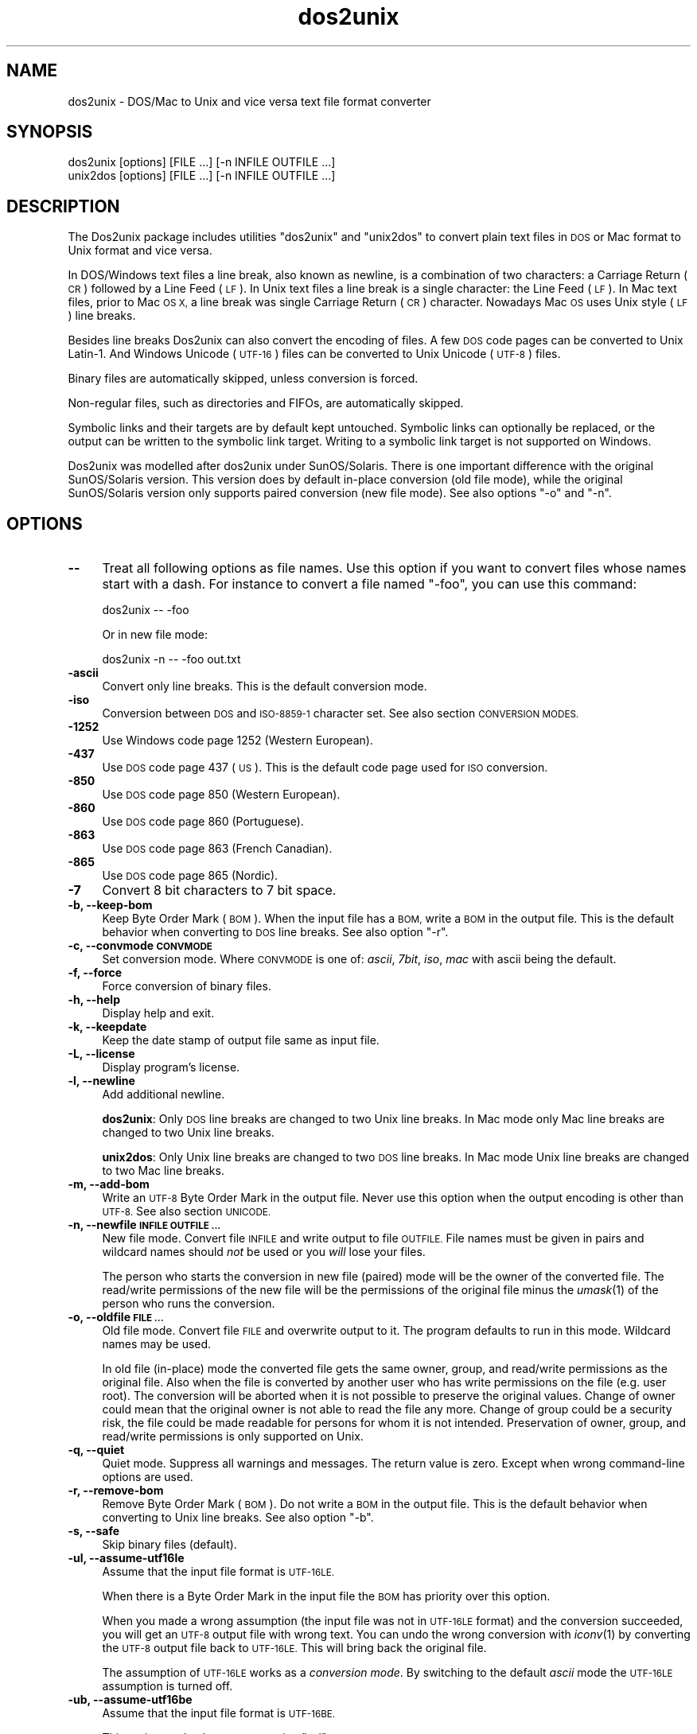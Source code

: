 .\" Automatically generated by Pod::Man 2.27 (Pod::Simple 3.20)
.\"
.\" Standard preamble:
.\" ========================================================================
.de Sp \" Vertical space (when we can't use .PP)
.if t .sp .5v
.if n .sp
..
.de Vb \" Begin verbatim text
.ft CW
.nf
.ne \\$1
..
.de Ve \" End verbatim text
.ft R
.fi
..
.\" Set up some character translations and predefined strings.  \*(-- will
.\" give an unbreakable dash, \*(PI will give pi, \*(L" will give a left
.\" double quote, and \*(R" will give a right double quote.  \*(C+ will
.\" give a nicer C++.  Capital omega is used to do unbreakable dashes and
.\" therefore won't be available.  \*(C` and \*(C' expand to `' in nroff,
.\" nothing in troff, for use with C<>.
.tr \(*W-
.ds C+ C\v'-.1v'\h'-1p'\s-2+\h'-1p'+\s0\v'.1v'\h'-1p'
.ie n \{\
.    ds -- \(*W-
.    ds PI pi
.    if (\n(.H=4u)&(1m=24u) .ds -- \(*W\h'-12u'\(*W\h'-12u'-\" diablo 10 pitch
.    if (\n(.H=4u)&(1m=20u) .ds -- \(*W\h'-12u'\(*W\h'-8u'-\"  diablo 12 pitch
.    ds L" ""
.    ds R" ""
.    ds C` ""
.    ds C' ""
'br\}
.el\{\
.    ds -- \|\(em\|
.    ds PI \(*p
.    ds L" ``
.    ds R" ''
.    ds C`
.    ds C'
'br\}
.\"
.\" Escape single quotes in literal strings from groff's Unicode transform.
.ie \n(.g .ds Aq \(aq
.el       .ds Aq '
.\"
.\" If the F register is turned on, we'll generate index entries on stderr for
.\" titles (.TH), headers (.SH), subsections (.SS), items (.Ip), and index
.\" entries marked with X<> in POD.  Of course, you'll have to process the
.\" output yourself in some meaningful fashion.
.\"
.\" Avoid warning from groff about undefined register 'F'.
.de IX
..
.nr rF 0
.if \n(.g .if rF .nr rF 1
.if (\n(rF:(\n(.g==0)) \{
.    if \nF \{
.        de IX
.        tm Index:\\$1\t\\n%\t"\\$2"
..
.        if !\nF==2 \{
.            nr % 0
.            nr F 2
.        \}
.    \}
.\}
.rr rF
.\" ========================================================================
.\"
.IX Title "dos2unix 1"
.TH dos2unix 1 "2014-07-09" "dos2unix" "2014-08-03"
.\" For nroff, turn off justification.  Always turn off hyphenation; it makes
.\" way too many mistakes in technical documents.
.if n .ad l
.nh
.SH "NAME"
dos2unix \- DOS/Mac to Unix and vice versa text file format converter
.SH "SYNOPSIS"
.IX Header "SYNOPSIS"
.Vb 2
\&    dos2unix [options] [FILE ...] [\-n INFILE OUTFILE ...]
\&    unix2dos [options] [FILE ...] [\-n INFILE OUTFILE ...]
.Ve
.SH "DESCRIPTION"
.IX Header "DESCRIPTION"
The Dos2unix package includes utilities \f(CW\*(C`dos2unix\*(C'\fR and \f(CW\*(C`unix2dos\*(C'\fR to convert
plain text files in \s-1DOS\s0 or Mac format to Unix format and vice versa.
.PP
In DOS/Windows text files a line break, also known as newline, is a combination
of two characters: a Carriage Return (\s-1CR\s0) followed by a Line Feed (\s-1LF\s0). In Unix
text files a line break is a single character: the Line Feed (\s-1LF\s0). In Mac text
files, prior to Mac \s-1OS X,\s0 a line break was single Carriage Return (\s-1CR\s0)
character. Nowadays Mac \s-1OS\s0 uses Unix style (\s-1LF\s0) line breaks.
.PP
Besides line breaks Dos2unix can also convert the encoding of files. A few
\&\s-1DOS\s0 code pages can be converted to Unix Latin\-1. And Windows Unicode (\s-1UTF\-16\s0)
files can be converted to Unix Unicode (\s-1UTF\-8\s0) files.
.PP
Binary files are automatically skipped, unless conversion is forced.
.PP
Non-regular files, such as directories and FIFOs, are automatically skipped.
.PP
Symbolic links and their targets are by default kept untouched.  Symbolic links
can optionally be replaced, or the output can be written to the symbolic link
target.  Writing to a symbolic link target is not supported on Windows.
.PP
Dos2unix was modelled after dos2unix under SunOS/Solaris.  There is one
important difference with the original SunOS/Solaris version. This version does
by default in-place conversion (old file mode), while the original
SunOS/Solaris version only supports paired conversion (new file mode). See also
options \f(CW\*(C`\-o\*(C'\fR and \f(CW\*(C`\-n\*(C'\fR.
.SH "OPTIONS"
.IX Header "OPTIONS"
.IP "\fB\-\-\fR" 4
.IX Item "--"
Treat all following options as file names. Use this option if you want to
convert files whose names start with a dash. For instance to convert
a file named \*(L"\-foo\*(R", you can use this command:
.Sp
.Vb 1
\&    dos2unix \-\- \-foo
.Ve
.Sp
Or in new file mode:
.Sp
.Vb 1
\&    dos2unix \-n \-\- \-foo out.txt
.Ve
.IP "\fB\-ascii\fR" 4
.IX Item "-ascii"
Convert only line breaks. This is the default conversion mode.
.IP "\fB\-iso\fR" 4
.IX Item "-iso"
Conversion between \s-1DOS\s0 and \s-1ISO\-8859\-1\s0 character set. See also section
\&\s-1CONVERSION MODES.\s0
.IP "\fB\-1252\fR" 4
.IX Item "-1252"
Use Windows code page 1252 (Western European).
.IP "\fB\-437\fR" 4
.IX Item "-437"
Use \s-1DOS\s0 code page 437 (\s-1US\s0). This is the default code page used for \s-1ISO\s0 conversion.
.IP "\fB\-850\fR" 4
.IX Item "-850"
Use \s-1DOS\s0 code page 850 (Western European).
.IP "\fB\-860\fR" 4
.IX Item "-860"
Use \s-1DOS\s0 code page 860 (Portuguese).
.IP "\fB\-863\fR" 4
.IX Item "-863"
Use \s-1DOS\s0 code page 863 (French Canadian).
.IP "\fB\-865\fR" 4
.IX Item "-865"
Use \s-1DOS\s0 code page 865 (Nordic).
.IP "\fB\-7\fR" 4
.IX Item "-7"
Convert 8 bit characters to 7 bit space.
.IP "\fB\-b, \-\-keep\-bom\fR" 4
.IX Item "-b, --keep-bom"
Keep Byte Order Mark (\s-1BOM\s0). When the input file has a \s-1BOM,\s0 write a \s-1BOM\s0 in
the output file. This is the default behavior when converting to \s-1DOS\s0 line
breaks. See also option \f(CW\*(C`\-r\*(C'\fR.
.IP "\fB\-c, \-\-convmode \s-1CONVMODE\s0\fR" 4
.IX Item "-c, --convmode CONVMODE"
Set conversion mode. Where \s-1CONVMODE\s0 is one of:
\&\fIascii\fR, \fI7bit\fR, \fIiso\fR, \fImac\fR
with ascii being the default.
.IP "\fB\-f, \-\-force\fR" 4
.IX Item "-f, --force"
Force conversion of binary files.
.IP "\fB\-h, \-\-help\fR" 4
.IX Item "-h, --help"
Display help and exit.
.IP "\fB\-k, \-\-keepdate\fR" 4
.IX Item "-k, --keepdate"
Keep the date stamp of output file same as input file.
.IP "\fB\-L, \-\-license\fR" 4
.IX Item "-L, --license"
Display program's license.
.IP "\fB\-l, \-\-newline\fR" 4
.IX Item "-l, --newline"
Add additional newline.
.Sp
\&\fBdos2unix\fR: Only \s-1DOS\s0 line breaks are changed to two Unix line breaks.
In Mac mode only Mac line breaks are changed to two Unix
line breaks.
.Sp
\&\fBunix2dos\fR: Only Unix line breaks are changed to two \s-1DOS\s0 line breaks.
In Mac mode Unix line breaks are changed to two Mac line breaks.
.IP "\fB\-m, \-\-add\-bom\fR" 4
.IX Item "-m, --add-bom"
Write an \s-1UTF\-8\s0 Byte Order Mark in the output file. Never use this option when
the output encoding is other than \s-1UTF\-8.\s0 See also section \s-1UNICODE.\s0
.IP "\fB\-n, \-\-newfile \s-1INFILE OUTFILE ...\s0\fR" 4
.IX Item "-n, --newfile INFILE OUTFILE ..."
New file mode. Convert file \s-1INFILE\s0 and write output to file \s-1OUTFILE.\s0
File names must be given in pairs and wildcard names should \fInot\fR be
used or you \fIwill\fR lose your files.
.Sp
The person who starts the conversion in new file (paired) mode will be the owner
of the converted file. The read/write permissions of the new file will be the
permissions of the original file minus the \fIumask\fR\|(1) of the person who runs the
conversion.
.IP "\fB\-o, \-\-oldfile \s-1FILE ...\s0\fR" 4
.IX Item "-o, --oldfile FILE ..."
Old file mode. Convert file \s-1FILE\s0 and overwrite output to it. The program
defaults to run in this mode. Wildcard names may be used.
.Sp
In old file (in-place) mode the converted file gets the same owner, group, and
read/write permissions as the original file. Also when the file is converted by
another user who has write permissions on the file (e.g. user root).  The
conversion will be aborted when it is not possible to preserve the original
values.  Change of owner could mean that the original owner is not able to read
the file any more. Change of group could be a security risk, the file could be
made readable for persons for whom it is not intended.  Preservation of owner,
group, and read/write permissions is only supported on Unix.
.IP "\fB\-q, \-\-quiet\fR" 4
.IX Item "-q, --quiet"
Quiet mode. Suppress all warnings and messages. The return value is zero.
Except when wrong command-line options are used.
.IP "\fB\-r, \-\-remove\-bom\fR" 4
.IX Item "-r, --remove-bom"
Remove Byte Order Mark (\s-1BOM\s0). Do not write a \s-1BOM\s0 in the output file.
This is the default behavior when converting to Unix line breaks.
See also option \f(CW\*(C`\-b\*(C'\fR.
.IP "\fB\-s, \-\-safe\fR" 4
.IX Item "-s, --safe"
Skip binary files (default).
.IP "\fB\-ul, \-\-assume\-utf16le\fR" 4
.IX Item "-ul, --assume-utf16le"
Assume that the input file format is \s-1UTF\-16LE.\s0
.Sp
When there is a Byte Order Mark in the input file the \s-1BOM\s0 has priority over
this option.
.Sp
When you made a wrong assumption (the input file was not in \s-1UTF\-16LE\s0 format) and
the conversion succeeded, you will get an \s-1UTF\-8\s0 output file with wrong text.
You can undo the wrong conversion with \fIiconv\fR\|(1) by converting the \s-1UTF\-8\s0 output
file back to \s-1UTF\-16LE.\s0 This will bring back the original file.
.Sp
The assumption of \s-1UTF\-16LE\s0 works as a \fIconversion mode\fR. By switching to the default
\&\fIascii\fR mode the \s-1UTF\-16LE\s0 assumption is turned off.
.IP "\fB\-ub, \-\-assume\-utf16be\fR" 4
.IX Item "-ub, --assume-utf16be"
Assume that the input file format is \s-1UTF\-16BE.\s0
.Sp
This option works the same as option \f(CW\*(C`\-ul\*(C'\fR.
.IP "\fB\-F, \-\-follow\-symlink\fR" 4
.IX Item "-F, --follow-symlink"
Follow symbolic links and convert the targets.
.IP "\fB\-R, \-\-replace\-symlink\fR" 4
.IX Item "-R, --replace-symlink"
Replace symbolic links with converted files
(original target files remain unchanged).
.IP "\fB\-S, \-\-skip\-symlink\fR" 4
.IX Item "-S, --skip-symlink"
Keep symbolic links and targets unchanged (default).
.IP "\fB\-V, \-\-version\fR" 4
.IX Item "-V, --version"
Display version information and exit.
.SH "MAC MODE"
.IX Header "MAC MODE"
In normal mode line breaks are converted from \s-1DOS\s0 to Unix and vice versa.
Mac line breaks are not converted.
.PP
In Mac mode line breaks are converted from Mac to Unix and vice versa. \s-1DOS\s0
line breaks are not changed.
.PP
To run in Mac mode use the command-line option \f(CW\*(C`\-c mac\*(C'\fR or use the
commands \f(CW\*(C`mac2unix\*(C'\fR or \f(CW\*(C`unix2mac\*(C'\fR.
.SH "CONVERSION MODES"
.IX Header "CONVERSION MODES"
.IP "\fBascii\fR" 4
.IX Item "ascii"
In mode \f(CW\*(C`ascii\*(C'\fR only line breaks are converted. This is the default conversion
mode.
.Sp
Although the name of this mode is \s-1ASCII,\s0 which is a 7 bit standard, the
actual mode is 8 bit. Use always this mode when converting Unicode \s-1UTF\-8\s0
files.
.IP "\fB7bit\fR" 4
.IX Item "7bit"
In this mode all 8 bit non-ASCII characters (with values from 128 to 255)
are converted to a 7 bit space.
.IP "\fBiso\fR" 4
.IX Item "iso"
Characters are converted between a \s-1DOS\s0 character set (code page) and \s-1ISO\s0
character set \s-1ISO\-8859\-1 \s0(Latin\-1) on Unix. \s-1DOS\s0 characters without \s-1ISO\-8859\-1\s0
equivalent, for which conversion is not possible, are converted to a dot. The
same counts for \s-1ISO\-8859\-1\s0 characters without \s-1DOS\s0 counterpart.
.Sp
When only option \f(CW\*(C`\-iso\*(C'\fR is used dos2unix will try to determine the active code
page. When this is not possible dos2unix will use default code page \s-1CP437,\s0
which is mainly used in the \s-1USA. \s0 To force a specific code page use options
\&\f(CW\*(C`\-437\*(C'\fR (\s-1US\s0), \f(CW\*(C`\-850\*(C'\fR (Western European), \f(CW\*(C`\-860\*(C'\fR (Portuguese), \f(CW\*(C`\-863\*(C'\fR (French
Canadian), or \f(CW\*(C`\-865\*(C'\fR (Nordic).  Windows code page \s-1CP1252 \s0(Western European) is
also supported with option \f(CW\*(C`\-1252\*(C'\fR. For other code pages use dos2unix in
combination with \fIiconv\fR\|(1).  Iconv can convert between a long list of character
encodings.
.Sp
Never use \s-1ISO\s0 conversion on Unicode text files. It will corrupt \s-1UTF\-8\s0 encoded files.
.Sp
Some examples:
.Sp
Convert from \s-1DOS\s0 default code page to Unix Latin\-1
.Sp
.Vb 1
\&    dos2unix \-iso \-n in.txt out.txt
.Ve
.Sp
Convert from \s-1DOS CP850\s0 to Unix Latin\-1
.Sp
.Vb 1
\&    dos2unix \-850 \-n in.txt out.txt
.Ve
.Sp
Convert from Windows \s-1CP1252\s0 to Unix Latin\-1
.Sp
.Vb 1
\&    dos2unix \-1252 \-n in.txt out.txt
.Ve
.Sp
Convert from Windows \s-1CP1252\s0 to Unix \s-1UTF\-8 \s0(Unicode)
.Sp
.Vb 1
\&    iconv \-f CP1252 \-t UTF\-8 in.txt | dos2unix > out.txt
.Ve
.Sp
Convert from Unix Latin\-1 to \s-1DOS\s0 default code page
.Sp
.Vb 1
\&    unix2dos \-iso \-n in.txt out.txt
.Ve
.Sp
Convert from Unix Latin\-1 to \s-1DOS CP850\s0
.Sp
.Vb 1
\&    unix2dos \-850 \-n in.txt out.txt
.Ve
.Sp
Convert from Unix Latin\-1 to Windows \s-1CP1252\s0
.Sp
.Vb 1
\&    unix2dos \-1252 \-n in.txt out.txt
.Ve
.Sp
Convert from Unix \s-1UTF\-8 \s0(Unicode) to Windows \s-1CP1252\s0
.Sp
.Vb 1
\&    unix2dos < in.txt | iconv \-f UTF\-8 \-t CP1252 > out.txt
.Ve
.Sp
See also <http://czyborra.com/charsets/codepages.html>
and <http://czyborra.com/charsets/iso8859.html>.
.SH "UNICODE"
.IX Header "UNICODE"
.SS "Encodings"
.IX Subsection "Encodings"
There exist different Unicode encodings. On Unix and Linux Unicode files are
typically encoded in \s-1UTF\-8\s0 encoding. On Windows Unicode text files can be
encoded in \s-1UTF\-8, UTF\-16,\s0 or \s-1UTF\-16\s0 big endian, but are mostly encoded in
\&\s-1UTF\-16\s0 format.
.SS "Conversion"
.IX Subsection "Conversion"
Unicode text files can have \s-1DOS,\s0 Unix or Mac line breaks, like regular text
files.
.PP
All versions of dos2unix and unix2dos can convert \s-1UTF\-8\s0 encoded files, because
\&\s-1UTF\-8\s0 was designed for backward compatibility with \s-1ASCII.\s0
.PP
Dos2unix and unix2dos with Unicode \s-1UTF\-16\s0 support, can read little and big
endian \s-1UTF\-16\s0 encoded text files. To see if dos2unix was built with \s-1UTF\-16\s0
support type \f(CW\*(C`dos2unix \-V\*(C'\fR.
.PP
The Windows versions of dos2unix and unix2dos convert \s-1UTF\-16\s0 encoded files
always to \s-1UTF\-8\s0 encoded files. Unix versions of dos2unix/unix2dos convert
\&\s-1UTF\-16\s0 encoded files to the locale character encoding when it is set to \s-1UTF\-8.\s0
Use the \fIlocale\fR\|(1) command to find out what the locale character encoding is.
.PP
Because \s-1UTF\-8\s0 formatted text files are well supported on both Windows and Unix,
dos2unix and unix2dos have no option to write \s-1UTF\-16\s0 files. All \s-1UTF\-16\s0
characters can be encoded in \s-1UTF\-8.\s0 Conversion from \s-1UTF\-16\s0 to \s-1UTF\-8\s0 is without
loss. \s-1UTF\-16\s0 files will be skipped on Unix when the locale character encoding
is not \s-1UTF\-8,\s0 to prevent accidental loss of text. When an \s-1UTF\-16\s0 to \s-1UTF\-8\s0
conversion error occurs, for instance when the \s-1UTF\-16\s0 input file contains
an error, the file will be skipped.
.PP
\&\s-1ISO\s0 and 7\-bit mode conversion do not work on \s-1UTF\-16\s0 files.
.SS "Byte Order Mark"
.IX Subsection "Byte Order Mark"
On Windows Unicode text files typically have a Byte Order Mark (\s-1BOM\s0), because
many Windows programs (including Notepad) add BOMs by default. See also
<http://en.wikipedia.org/wiki/Byte_order_mark>.
.PP
On Unix Unicode files typically don't have a \s-1BOM.\s0 It is assumed that text files
are encoded in the locale character encoding.
.PP
Dos2unix can only detect if a file is in \s-1UTF\-16\s0 format if the file has a \s-1BOM.\s0
When an \s-1UTF\-16\s0 file doesn't have a \s-1BOM,\s0 dos2unix will see the file as a binary
file.
.PP
Use option \f(CW\*(C`\-ul\*(C'\fR or \f(CW\*(C`\-ub\*(C'\fR to convert an \s-1UTF\-16\s0 file without \s-1BOM.\s0
.PP
Dos2unix writes by default no \s-1BOM\s0 in the output file. With option \f(CW\*(C`\-b\*(C'\fR
Dos2unix writes a \s-1BOM\s0 when the input file has a \s-1BOM.\s0
.PP
Unix2dos writes by default a \s-1BOM\s0 in the output file when the input file has a
\&\s-1BOM.\s0 Use option \f(CW\*(C`\-r\*(C'\fR to remove the \s-1BOM.\s0
.PP
Dos2unix and unix2dos write always a \s-1BOM\s0 when option \f(CW\*(C`\-m\*(C'\fR is used.
.SS "Unicode examples"
.IX Subsection "Unicode examples"
Convert from Windows \s-1UTF\-16 \s0(with \s-1BOM\s0) to Unix \s-1UTF\-8\s0
.PP
.Vb 1
\&    dos2unix \-n in.txt out.txt
.Ve
.PP
Convert from Windows \s-1UTF\-16LE \s0(without \s-1BOM\s0) to Unix \s-1UTF\-8\s0
.PP
.Vb 1
\&    dos2unix \-ul \-n in.txt out.txt
.Ve
.PP
Convert from Unix \s-1UTF\-8\s0 to Windows \s-1UTF\-8\s0 with \s-1BOM\s0
.PP
.Vb 1
\&    unix2dos \-m \-n in.txt out.txt
.Ve
.PP
Convert from Unix \s-1UTF\-8\s0 to Windows \s-1UTF\-16\s0
.PP
.Vb 1
\&    unix2dos < in.txt | iconv \-f UTF\-8 \-t UTF\-16 > out.txt
.Ve
.SH "EXAMPLES"
.IX Header "EXAMPLES"
Read input from 'stdin' and write output to 'stdout'.
.PP
.Vb 2
\&    dos2unix
\&    dos2unix \-l \-c mac
.Ve
.PP
Convert and replace a.txt. Convert and replace b.txt.
.PP
.Vb 2
\&    dos2unix a.txt b.txt
\&    dos2unix \-o a.txt b.txt
.Ve
.PP
Convert and replace a.txt in ascii conversion mode.
.PP
.Vb 1
\&    dos2unix a.txt
.Ve
.PP
Convert and replace a.txt in ascii conversion mode.
Convert and replace b.txt in 7bit conversion mode.
.PP
.Vb 3
\&    dos2unix a.txt \-c 7bit b.txt
\&    dos2unix \-c ascii a.txt \-c 7bit b.txt
\&    dos2unix \-ascii a.txt \-7 b.txt
.Ve
.PP
Convert a.txt from Mac to Unix format.
.PP
.Vb 2
\&    dos2unix \-c mac a.txt
\&    mac2unix a.txt
.Ve
.PP
Convert a.txt from Unix to Mac format.
.PP
.Vb 2
\&    unix2dos \-c mac a.txt
\&    unix2mac a.txt
.Ve
.PP
Convert and replace a.txt while keeping original date stamp.
.PP
.Vb 2
\&    dos2unix \-k a.txt
\&    dos2unix \-k \-o a.txt
.Ve
.PP
Convert a.txt and write to e.txt.
.PP
.Vb 1
\&    dos2unix \-n a.txt e.txt
.Ve
.PP
Convert a.txt and write to e.txt, keep date stamp of e.txt same as a.txt.
.PP
.Vb 1
\&    dos2unix \-k \-n a.txt e.txt
.Ve
.PP
Convert and replace a.txt. Convert b.txt and write to e.txt.
.PP
.Vb 2
\&    dos2unix a.txt \-n b.txt e.txt
\&    dos2unix \-o a.txt \-n b.txt e.txt
.Ve
.PP
Convert c.txt and write to e.txt. Convert and replace a.txt.
Convert and replace b.txt. Convert d.txt and write to f.txt.
.PP
.Vb 1
\&    dos2unix \-n c.txt e.txt \-o a.txt b.txt \-n d.txt f.txt
.Ve
.SH "RECURSIVE CONVERSION"
.IX Header "RECURSIVE CONVERSION"
Use dos2unix in combination with the \fIfind\fR\|(1) and \fIxargs\fR\|(1) commands to
recursively convert text files in a directory tree structure. For instance to
convert all .txt files in the directory tree under the current directory type:
.PP
.Vb 1
\&    find . \-name *.txt |xargs dos2unix
.Ve
.SH "LOCALIZATION"
.IX Header "LOCALIZATION"
.IP "\fB\s-1LANG\s0\fR" 4
.IX Item "LANG"
The primary language is selected with the environment variable \s-1LANG.\s0 The \s-1LANG\s0
variable consists out of several parts. The first part is in small letters the
language code. The second is optional and is the country code in capital
letters, preceded with an underscore. There is also an optional third part:
character encoding, preceded with a dot. A few examples for \s-1POSIX\s0 standard type
shells:
.Sp
.Vb 7
\&    export LANG=nl               Dutch
\&    export LANG=nl_NL            Dutch, The Netherlands
\&    export LANG=nl_BE            Dutch, Belgium
\&    export LANG=es_ES            Spanish, Spain
\&    export LANG=es_MX            Spanish, Mexico
\&    export LANG=en_US.iso88591   English, USA, Latin\-1 encoding
\&    export LANG=en_GB.UTF\-8      English, UK, UTF\-8 encoding
.Ve
.Sp
For a complete list of language and country codes see the gettext manual:
<http://www.gnu.org/software/gettext/manual/gettext.html#Language\-Codes>
.Sp
On Unix systems you can use to command \fIlocale\fR\|(1) to get locale specific
information.
.IP "\fB\s-1LANGUAGE\s0\fR" 4
.IX Item "LANGUAGE"
With the \s-1LANGUAGE\s0 environment variable you can specify a priority list of
languages, separated by colons. Dos2unix gives preference to \s-1LANGUAGE\s0 over \s-1LANG.\s0
For instance, first Dutch and then German: \f(CW\*(C`LANGUAGE=nl:de\*(C'\fR. You have to first
enable localization, by setting \s-1LANG \s0(or \s-1LC_ALL\s0) to a value other than
\&\*(L"C\*(R", before you can use a language priority list through the \s-1LANGUAGE\s0
variable. See also the gettext manual:
<http://www.gnu.org/software/gettext/manual/gettext.html#The\-LANGUAGE\-variable>
.Sp
If you select a language which is not available you will get the
standard English messages.
.IP "\fB\s-1DOS2UNIX_LOCALEDIR\s0\fR" 4
.IX Item "DOS2UNIX_LOCALEDIR"
With the environment variable \s-1DOS2UNIX_LOCALEDIR\s0 the \s-1LOCALEDIR\s0 set
during compilation can be overruled. \s-1LOCALEDIR\s0 is used to find the
language files. The \s-1GNU\s0 default value is \f(CW\*(C`/usr/local/share/locale\*(C'\fR.
Option \fB\-\-version\fR will display the \s-1LOCALEDIR\s0 that is used.
.Sp
Example (\s-1POSIX\s0 shell):
.Sp
.Vb 1
\&    export DOS2UNIX_LOCALEDIR=$HOME/share/locale
.Ve
.SH "RETURN VALUE"
.IX Header "RETURN VALUE"
On success, zero is returned.  When a system error occurs the last system error will be
returned. For other errors 1 is returned.
.PP
The return value is always zero in quiet mode, except when wrong command-line options
are used.
.SH "STANDARDS"
.IX Header "STANDARDS"
<http://en.wikipedia.org/wiki/Text_file>
.PP
<http://en.wikipedia.org/wiki/Carriage_return>
.PP
<http://en.wikipedia.org/wiki/Newline>
.PP
<http://en.wikipedia.org/wiki/Unicode>
.SH "AUTHORS"
.IX Header "AUTHORS"
Benjamin Lin \- <blin@socs.uts.edu.au>
Bernd Johannes Wuebben (mac2unix mode) \- <wuebben@kde.org>,
Christian Wurll (add extra newline) \- <wurll@ira.uka.de>,
Erwin Waterlander \- <waterlan@xs4all.nl> (Maintainer)
.PP
Project page: <http://waterlan.home.xs4all.nl/dos2unix.html>
.PP
SourceForge page: <http://sourceforge.net/projects/dos2unix/>
.PP
Freecode: <http://freecode.com/projects/dos2unix>
.SH "SEE ALSO"
.IX Header "SEE ALSO"
\&\fIfile\fR\|(1)
\&\fIfind\fR\|(1)
\&\fIiconv\fR\|(1)
\&\fIlocale\fR\|(1)
\&\fIxargs\fR\|(1)
